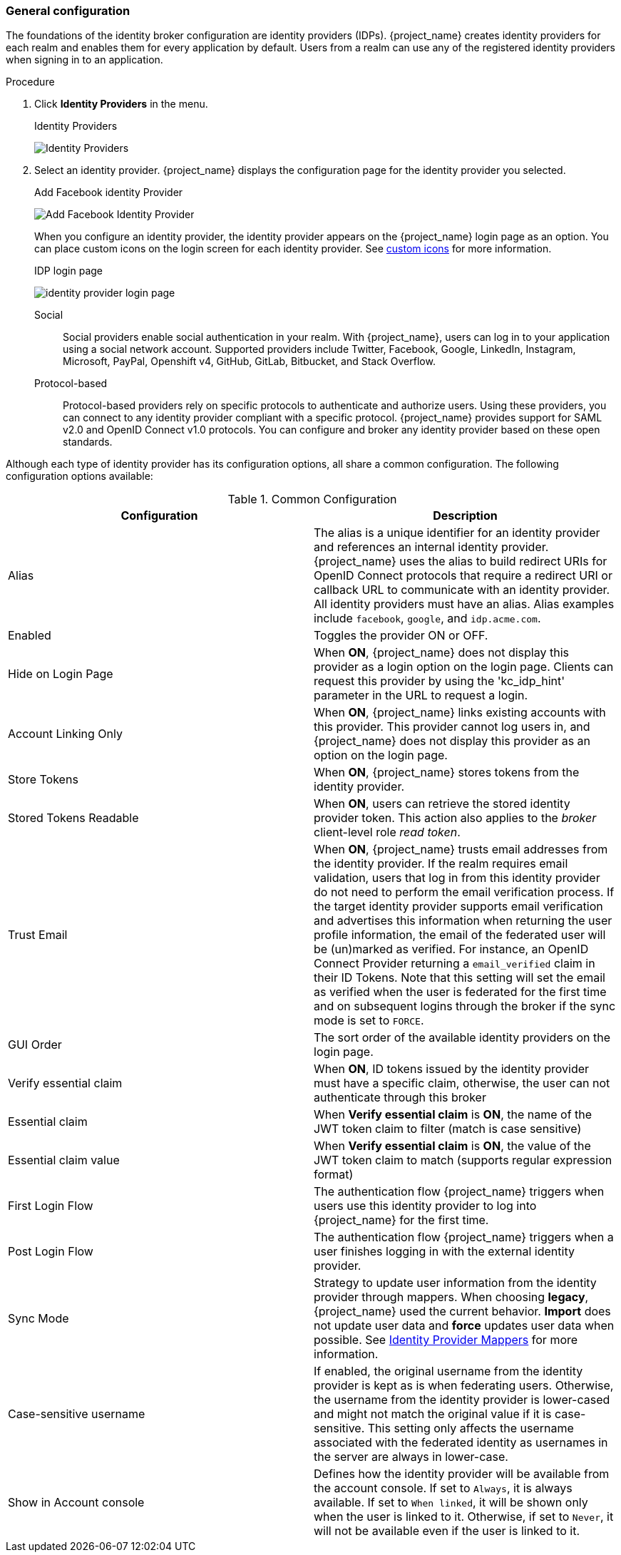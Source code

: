
[[_general-idp-config]]

=== General configuration

The foundations of the identity broker configuration are identity providers (IDPs). {project_name} creates identity providers for each realm and enables them for every application by default. Users from a realm can use any of the registered identity providers when signing in to an application.

.Procedure
. Click *Identity Providers* in the menu.
+
.Identity Providers
image:images/identity-providers.png[Identity Providers]
+
. Select an identity provider. {project_name} displays the configuration page for the identity provider you selected.
+
.Add Facebook identity Provider
image:images/add-identity-provider.png[Add Facebook Identity Provider]
+
When you configure an identity provider, the identity provider appears on the {project_name} login page as an option. You can place custom icons on the login screen for each identity provider. See  https://www.keycloak.org/ui-customization/themes#custom-identity-providers-icons[custom icons] for more information.
+
.IDP login page
image:images/identity-provider-login-page.png[]

Social::
  Social providers enable social authentication in your realm. With {project_name}, users can log in to your application using a social network account. Supported providers include Twitter, Facebook, Google, LinkedIn, Instagram, Microsoft, PayPal, Openshift v4, GitHub, GitLab, Bitbucket, and Stack Overflow.

Protocol-based::
  Protocol-based providers rely on specific protocols to authenticate and authorize users. Using these providers, you can connect to any identity provider compliant with a specific protocol. {project_name} provides support for SAML v2.0 and OpenID Connect v1.0 protocols. You can configure and broker any identity provider based on these open standards.

Although each type of identity provider has its configuration options, all share a common configuration. The following configuration options available:

.Common Configuration
[cols="1,1", options="header"]
|===
|Configuration|Description

|Alias
|The alias is a unique identifier for an identity provider and references an internal identity provider. {project_name} uses the alias to build redirect URIs for OpenID Connect protocols that require a redirect URI or callback URL to communicate with an identity provider. All identity providers must have an alias. Alias examples include `facebook`, `google`, and `idp.acme.com`.

|Enabled
|Toggles the provider ON or OFF.

|Hide on Login Page
|When *ON*, {project_name} does not display this provider as a login option on the login page. Clients can request this provider by using the 'kc_idp_hint' parameter in the URL to request a login.

|Account Linking Only
|When *ON*, {project_name} links existing accounts with this provider. This provider cannot log users in, and {project_name} does not display this provider as an option on the login page.

|Store Tokens
|When *ON*, {project_name} stores tokens from the identity provider.

|Stored Tokens Readable
|When *ON*, users can retrieve the stored identity provider token. This action also applies to the _broker_ client-level role _read token_.

|Trust Email
|When *ON*, {project_name} trusts email addresses from the identity provider. If the realm requires email validation, users that log in from this identity provider do not need to perform the email verification process.
If the target identity provider supports email verification and advertises this information when returning the user profile information, the email of the federated user will be (un)marked as verified.
For instance, an OpenID Connect Provider returning a `email_verified` claim in their ID Tokens.
Note that this setting will set the email as verified when the user is federated for the first time and on subsequent logins
through the broker if the sync mode is set to `FORCE`.

|GUI Order
|The sort order of the available identity providers on the login page.


|Verify essential claim
|When *ON*, ID tokens issued by the identity provider must have a specific claim, otherwise, the user can not authenticate through this broker

|Essential claim
|When *Verify essential claim* is *ON*, the name of the JWT token claim to filter (match is case sensitive)

|Essential claim value
|When *Verify essential claim* is *ON*, the value of the JWT token claim to match (supports regular expression format)

|First Login Flow
|The authentication flow {project_name} triggers when users use this identity provider to log into {project_name} for the first time.

|Post Login Flow
|The authentication flow {project_name} triggers when a user finishes logging in with the external identity provider.

|Sync Mode
|Strategy to update user information from the identity provider through mappers. When choosing *legacy*, {project_name} used the current behavior. *Import* does not update user data and *force* updates user data when possible. See <<_mappers, Identity Provider Mappers>> for more information.

|Case-sensitive username
|If enabled, the original username from the identity provider is kept as is when federating users. Otherwise, the username from the identity provider is lower-cased and might not match the original value if it is case-sensitive. This setting only affects the username associated with the federated identity as usernames in the server are always in lower-case.

|Show in Account console
|Defines how the identity provider will be available from the account console. If set to `Always`, it is always available.
If set to `When linked`, it will be shown only when the user is linked to it. Otherwise, if set to `Never`, it will not be available even if the user is linked to it.
|===
